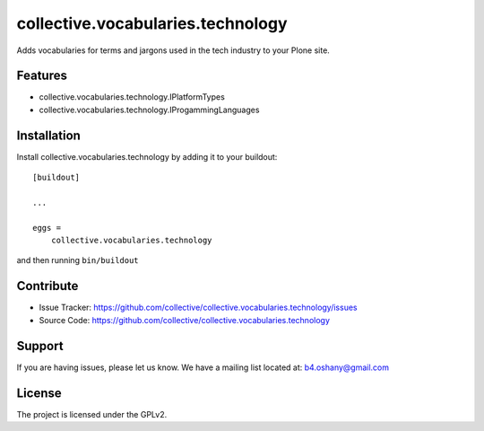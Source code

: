 .. This README is meant for consumption by humans and pypi. Pypi can render rst files so please do not use Sphinx features.
   If you want to learn more about writing documentation, please check out: http://docs.plone.org/about/documentation_styleguide.html
   This text does not appear on pypi or github. It is a comment.

==============================================================================
collective.vocabularies.technology
==============================================================================

Adds vocabularies for terms and jargons used in the tech industry to your Plone site.

Features
--------

- collective.vocabularies.technology.IPlatformTypes
- collective.vocabularies.technology.IProgammingLanguages


Installation
------------

Install collective.vocabularies.technology by adding it to your buildout::

    [buildout]

    ...

    eggs =
        collective.vocabularies.technology


and then running ``bin/buildout``


Contribute
----------

- Issue Tracker: https://github.com/collective/collective.vocabularies.technology/issues
- Source Code: https://github.com/collective/collective.vocabularies.technology


Support
-------

If you are having issues, please let us know.
We have a mailing list located at: b4.oshany@gmail.com


License
-------

The project is licensed under the GPLv2.
